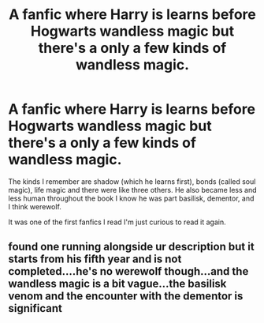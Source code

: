 #+TITLE: A fanfic where Harry is learns before Hogwarts wandless magic but there's a only a few kinds of wandless magic.

* A fanfic where Harry is learns before Hogwarts wandless magic but there's a only a few kinds of wandless magic.
:PROPERTIES:
:Author: alex35187578153
:Score: 12
:DateUnix: 1583218444.0
:DateShort: 2020-Mar-03
:FlairText: What's That Fic?
:END:
The kinds I remember are shadow (which he learns first), bonds (called soul magic), life magic and there were like three others. He also became less and less human throughout the book I know he was part basilisk, dementor, and I think werewolf.

It was one of the first fanfics I read I'm just curious to read it again.


** found one running alongside ur description but it starts from his fifth year and is not completed....he's no werewolf though...and the wandless magic is a bit vague...the basilisk venom and the encounter with the dementor is significant
:PROPERTIES:
:Author: MrJillion
:Score: -1
:DateUnix: 1583242274.0
:DateShort: 2020-Mar-03
:END:
